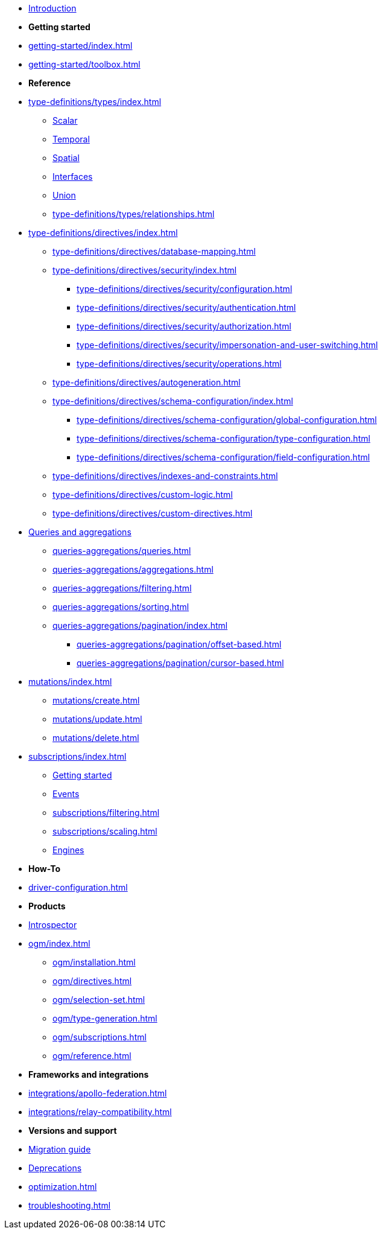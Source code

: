 * xref:index.adoc[Introduction]

* *Getting started*

* xref:getting-started/index.adoc[]
* xref:getting-started/toolbox.adoc[]

* *Reference*

* xref:type-definitions/types/index.adoc[]
** xref:type-definitions/types/scalar.adoc[Scalar]
** xref:type-definitions/types/temporal.adoc[Temporal]
** xref:type-definitions/types/spatial.adoc[Spatial]
** xref:type-definitions/types/interfaces.adoc[Interfaces]
** xref:type-definitions/types/unions.adoc[Union]
** xref:type-definitions/types/relationships.adoc[]
* xref:type-definitions/directives/index.adoc[]
** xref:type-definitions/directives/database-mapping.adoc[]
** xref:type-definitions/directives/security/index.adoc[]
*** xref:type-definitions/directives/security/configuration.adoc[]
*** xref:type-definitions/directives/security/authentication.adoc[]
*** xref:type-definitions/directives/security/authorization.adoc[]
*** xref:type-definitions/directives/security/impersonation-and-user-switching.adoc[]
*** xref:type-definitions/directives/security/operations.adoc[]
** xref:type-definitions/directives/autogeneration.adoc[]
** xref:type-definitions/directives/schema-configuration/index.adoc[]
*** xref:type-definitions/directives/schema-configuration/global-configuration.adoc[]
*** xref:type-definitions/directives/schema-configuration/type-configuration.adoc[]
*** xref:type-definitions/directives/schema-configuration/field-configuration.adoc[]
** xref:type-definitions/directives/indexes-and-constraints.adoc[]
** xref:type-definitions/directives/custom-logic.adoc[]
** xref:type-definitions/directives/custom-directives.adoc[]

* xref:queries-aggregations/index.adoc[Queries and aggregations]
** xref:queries-aggregations/queries.adoc[]
** xref:queries-aggregations/aggregations.adoc[]
** xref:queries-aggregations/filtering.adoc[]
** xref:queries-aggregations/sorting.adoc[]
** xref:queries-aggregations/pagination/index.adoc[]
*** xref:queries-aggregations/pagination/offset-based.adoc[]
*** xref:queries-aggregations/pagination/cursor-based.adoc[]

* xref:mutations/index.adoc[]
** xref:mutations/create.adoc[]
** xref:mutations/update.adoc[]
** xref:mutations/delete.adoc[]

* xref:subscriptions/index.adoc[]
** xref:subscriptions/getting-started.adoc[Getting started]
** xref:subscriptions/events.adoc[Events]
** xref:subscriptions/filtering.adoc[]
** xref:subscriptions/scaling.adoc[]
** xref:subscriptions/engines.adoc[Engines]

* *How-To*

* xref:driver-configuration.adoc[]

* *Products*

* xref:introspector.adoc[Introspector]

* xref:ogm/index.adoc[]
** xref:ogm/installation.adoc[]
** xref:ogm/directives.adoc[]
** xref:ogm/selection-set.adoc[]
** xref:ogm/type-generation.adoc[]
** xref:ogm/subscriptions.adoc[]
** xref:ogm/reference.adoc[]

* *Frameworks and integrations*

* xref:integrations/apollo-federation.adoc[]
* xref:integrations/relay-compatibility.adoc[]

* *Versions and support*

* xref:migration/index.adoc[Migration guide]
* xref:deprecations.adoc[Deprecations]
* xref:optimization.adoc[]
* xref:troubleshooting.adoc[]
